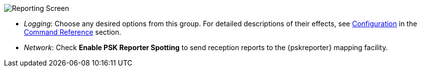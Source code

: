 // Status=review
[[FIG_CONFIG_RPT]]
image::images/r4148-rpt-ui.png[align="center",alt="Reporting Screen"]

- _Logging_: Choose any desired options from this group.  For detailed
descriptions of their effects, see <<CONFIG_DETAILS,Configuration>> 
in the <<COMMAND_REF,Command Reference>> section.

- _Network_: Check *Enable PSK Reporter Spotting* to send reception
reports to the {pskreporter} mapping facility.
